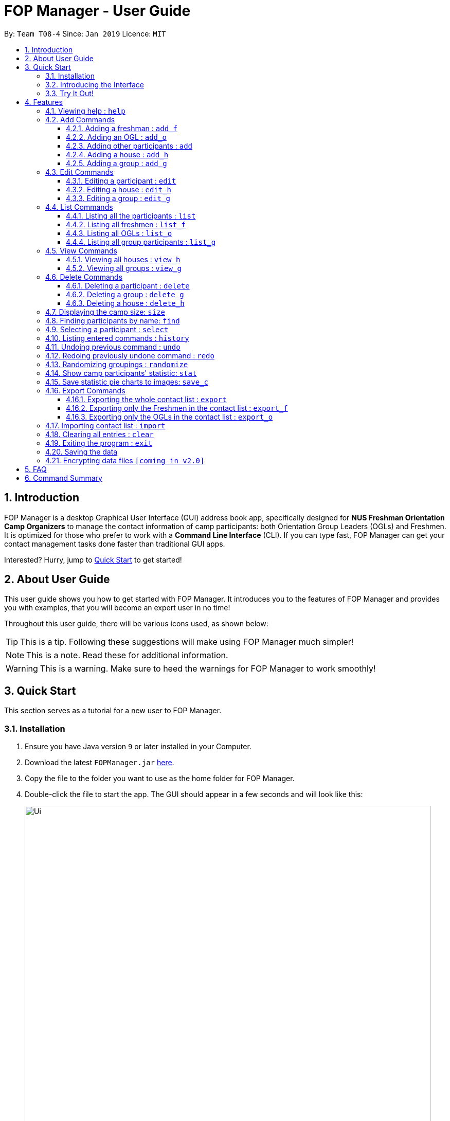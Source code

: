 = FOP Manager - User Guide
:site-section: UserGuide
:toc:
:toc-title:
:toc-placement: preamble
:toclevels: 3
:sectnums:
:imagesDir: images
:stylesDir: stylesheets
:xrefstyle: full
:experimental:
ifdef::env-github[]
:tip-caption: :bulb:
:note-caption: :information_source:
:warning-caption: :warning:
endif::[]
:repoURL: https://github.com/cs2113-ay1819s2-t08-4/main

By: `Team T08-4`      Since: `Jan 2019`      Licence: `MIT`

== Introduction

FOP Manager is a desktop Graphical User Interface (GUI) address book app, specifically designed for *NUS Freshman Orientation Camp Organizers* to manage the contact information of camp participants: both Orientation Group Leaders (OGLs) and Freshmen. It is optimized for those who prefer to work with a *Command Line Interface* (CLI). If you can type fast, FOP Manager can get your contact management tasks done faster than traditional GUI apps.

Interested? Hurry, jump to <<Quick Start, Quick Start>> to get started!

== About User Guide

This user guide shows you how to get started with FOP Manager. It introduces you to the features of FOP Manager and provides you with examples, that you will become an expert user in no time!

Throughout this user guide, there will be various icons used, as shown below:

TIP: This is a tip. Following these suggestions will make using FOP Manager much simpler!

NOTE: This is a note. Read these for additional information.

WARNING: This is a warning. Make sure to heed the warnings for FOP Manager to work smoothly!

== Quick Start

This section serves as a tutorial for a new user to FOP Manager.

=== Installation

.  Ensure you have Java version `9` or later installed in your Computer.
.  Download the latest `FOPManager.jar` link:{repoURL}/releases[here].
.  Copy the file to the folder you want to use as the home folder for FOP Manager.
.  Double-click the file to start the app. The GUI should appear in a few seconds and will look like this:
+
image::Ui.png[width="790"]

=== Introducing the Interface

image::UiLabelledParts.png[width="790"]

. [lime]#Undo List#: This list displays all undoable commands executed since the app was started.
. [blue]#Redo List#: This list displays all redoable commands executed since the app was started.
. [red]#Participant List#: This panel shows a list of all the participants and their information you have stored so far.
. [yellow]#Result Box#: The result box displays the result to the commands you input.
. [fuchsia]#Command Box#: The command box is where all commands should be typed in.

=== Try It Out!

Now that you understand the app's interface, you can now try keying in commands to interact with FOP Manager.

NOTE: Type the command in the command box and press kbd:[Enter] to execute it. +
e.g. typing `help` and pressing kbd:[Enter] opens the help window.

Some example commands you can try:

* `list` : lists all contacts
* `add_o  n/John Doe s/M b/27071999 p/98765432 e/johnd@example.com m/Information Systems g/` : adds an OGL named `John Doe` to your contact list
* `add_h  Red` : adds a House named `Red`
* `add_g  R1 Red` : adds a Group named `R1` to the House `Red`
* `delete  3` : deletes the 3rd contact shown in the current list
* `exit` : exits the app

Refer to <<Features,Features>> for details of each command.

[[Features]]
== Features

This section tells you about the features available in FOP Manager.

// tag::features[]
====
*Command Format*

* Words in `UPPER_CASE` are parameters to be supplied by the user +
e.g. if the command states `n/NAME`, `NAME` is a parameter which can be used as `n/John Doe`.
* Items in square brackets are optional +
e.g `n/NAME [t/TAG]` can be used as `n/John Doe t/friend` or as `n/John Doe`.
* Items with `…` after them can be used as many times as you want +
e.g. `[t/TAG]...` can be used as `{nbsp}` (i.e. 0 times), `t/friend`, `t/friend t/family` etc.
====

[[Help]]
=== Viewing help : `help`

Opens a window with a list of all the commands available on FOP Manager +
Format: `help`

// tag::add[]
=== Add Commands

[[AddFresh]]
==== Adding a freshman : `add_f`

Adds a freshman to the Freshman list +
Format: `add_f n/NAME s/SEX b/BIRTHDAY p/PHONE e/EMAIL m/MAJOR g/GROUP [t/TAG]...`

****
* Parameters can be accepted in any order.
* A freshman can have any number of tags (including 0).

[TIP]
`GROUP` can be left blank i.e. `g/`

[WARNING]
If not blank, the `GROUP` must exist before a freshman can be added to it
****

Examples:

* `add_f n/John Doe s/M b/27071999 p/98765432 e/johnd@example.com m/Information Systems g/`
* `add_f n/Jane Doe s/F e/betsycrowe@example.com m/CS g/ p/1234567 t/vegetarian`

[[AddOGL]]
==== Adding an OGL : `add_o`

Adds an OGL to the OGL list +
Format: `add_o n/NAME s/SEX b/BIRTHDAY p/PHONE e/EMAIL m/MAJOR g/GROUP [t/TAG]...`

****
* Parameters can be accepted in any order.
* An OGL can have any number of tags (including 0).

[TIP]
`GROUP` can be left blank i.e. `g/`

[WARNING]
If not blank, the `GROUP` must exist before an OGL can be added to it
****

Example:

* `add_o n/James Boe s/M b/27071999 p/13579753 e/jamesd@example.com m/CEG g/`
* `add_o n/Jane Doe s/F e/betsycrowe@example.com m/CS g/ p/1234567 t/vegetarian`

[[AddOther]]
==== Adding other participants : `add`

Adds other participants involved in the camp that are neither Freshmen nor OGLs to the contact list +
Format: `add n/NAME s/SEX b/BIRTHDAY p/PHONE e/EMAIL m/MAJOR g/GROUP [t/TAG]...`

****
* Parameters can be accepted in any order.
* An entered participant can have any number of tags (including 0).

[TIP]
Leave `GROUP` blank i.e. `g/` since there is no group allocation for this participant!

****

Example:

* `add n/James Boe s/M b/27071999 p/13579753 e/jamesd@example.com m/CEG g/ t/Camp Commandant`

[[AddHouse]]
==== Adding a house : `add_h`

Adds a house that can contain different groups +
Format: `add_h HOUSENAME`

****
[NOTE]
House names are always saved with first letter in Uppercase, the rest in lowercase

[NOTE]
House names cannot contain spaces
****

Example:

* `add_h blue` saves a house named `Blue` to the house list.

[[AddGroup]]
==== Adding a group : `add_g`

Adds a group to a house +
Format: `add_g GROUPNAME HOUSENAME`

****
[NOTE]
Group names are always saved in all-caps

[NOTE]
Group names cannot contain spaces

[WARNING]
Groups can only be added to houses that already exist
****

Example:

* `add_g b1 blue` saves a group named `B1` in house `Blue` to the group list.
// end::add[]

=== Edit Commands

[[EditPart]]
==== Editing a participant : `edit`

Edits an existing participant in the contact list. +
Format: `edit INDEX [n/NAME] [p/PHONE] [m/MAJOR] [g/GROUP] [t/TAG] ...`

****
* Edits the participant currently shown at `INDEX`.
* At least one of the optional fields must be provided.
* Existing values will be updated to the input values.
* When editing tags, the existing tags of the participant will be removed i.e adding of tags is not cumulative.

[WARNING]
`INDEX` must be a *positive integer*: 1, 2, 3, ...

[TIP]
To edit a particular participant by name, first <<Find,find>> the participant by name, then edit by index

[TIP]
Remove all the participant's tags by typing `t/` without specifying any tags after it

[TIP]
Edit a participant's `GROUP` after adding them, instead of choosing a group for them from the start

****

Examples:

* `edit 1 p/91234567 g/g1` +
Edits the phone number and group of the participant at index 1 to be `91234567` and `G1` respectively.
* `edit 2 n/John Koe t/` +
Edits the name of the participant at index 2 to be `John Koe` and clears all existing tags.

[[EditHouse]]
// tag::editgrouphouse[]
==== Editing a house : `edit_h`

Edits a house name. +
Format: `edit_h OLDHOUSENAME NEWHOUSENAME`

****
* Edits the house named `OLDHOUSENAME` to `NEWHOUSENAME`
* All groups under the old house name remain in the new house.

[WARNING]
`OLDHOUSENAME` must exist in the current list of houses

[WARNING]
`NEWHOUSENAME` must not exist in the current list of houses

[TIP]
House names are not case-sensitive

****

Example:

* `edit_h Red green` +
Edits the house named `Red` to `Green`.

[[EditGroup]]
==== Editing a group : `edit_g`

Edits a group name. +
Format: `edit_g OLDGROUPNAME NEWGROUPNAME`

****
* Edits the group named `OLDGROUPNAME` to `NEWGROUPNAME`
* The `GROUP` of all participants within the old group is automatically updated.

[WARNING]
`OLDGROUPNAME` must exist in the current list of groups

[WARNING]
`NEWGROUPNAME` must not exist in the current list of groups

[NOTE]
Group names are not case-sensitive

****

Example:

* `edit_g red1 red2` +
Edits the group named `RED1` to `RED2`. All participants in RED1 are now in RED2.

//end::editgrouphouse[]

// tag::list[]
=== List Commands

[[ListALL]]
==== Listing all the participants : `list`

Shows a list of all the participants involved in the camp in your contact list. +
Format: `list`

[[ListFresh]]
==== Listing all freshmen : `list_f`

Shows a list of all the freshmen in the freshmen list. +
Format: `list_f`

[[ListOGL]]
==== Listing all OGLs : `list_o`

Shows a list of all the OGLs in the OGL list. +
Format: `list_o`

[[ListGroup]]
==== Listing all group participants : `list_g`

Shows a list of all the participants in a group. +
Format: `list_g GROUPNAME`

****
[NOTE]
Group names are not case-sensitive

[TIP]
`list_g empty` lists participants with an empty group field

[WARNING]
`OLDGROUPNAME` must exist in the current list of groups
****

Examples:

* `list_g g1` lists all participants in Group `G1` if `G1` exists.
* `list_g empty` lists all participants not in any group yet.
// end::list[]

=== View Commands

[[ViewHouse]]
==== Viewing all houses : `view_h`

Views the list of all houses added so far. +
Format: `view_h`

Example:

* Houses `Orange` and `Blue` have been added. +
`view_h` returns `[Orange, Blue]`.

[[ViewGroup]]
==== Viewing all groups : `view_g`

Views the list of all groups added so far, along with the house they belong to. +
Format: `view_g`

Example:

* Groups `R1` and `R2` have been added under the house `Red`. +
`view_g` returns `[(R1, Red), (R2, Red)]`.

=== Delete Commands

[[DeletePart]]
==== Deleting a participant : `delete`

Deletes the specified participant from your contact list. +
Format: `delete INDEX`

****
* Deletes the participant at the specified `INDEX`.
* The index refers to the index number shown in the displayed contact list.

[WARNING]
The index *must be a positive integer*: 1, 2, 3, ...
****

Examples:

* `list` has just been entered. +
`delete 2` deletes the participant at index 2.
* `find Betsy` has just been entered. +
`delete 1` deletes the participant at index 2 in the results of the `find` command.

//tag::deletegrouphouse[]
[[DeleteGroup]]
==== Deleting a group : `delete_g`

Deletes the specified group from the list of groups. +
Format: `delete_g GROUPNAME`

****
* Deletes the group matching the specified `GROUPNAME`.
* `GROUPNAME` must exist in the list of groups.

[WARNING]
The group *must contain no participants* before it can be deleted

[NOTE]
Group names are not case-sensitive
****
Examples:

* Group `G1` has just been added under house `Green`. +
  `delete_g G1` removes the group `G1` from the list of groups.

* `list_g y1` shows only one participant in Group `Y1`. +
  `edit 1 g/` removes the participant from the group. +
  `delete_g Y1` removes the group `Y1` from the list of groups.

[[DeleteHouse]]
==== Deleting a house : `delete_h`

Deletes the specified house from the list of houses. +
Format: `delete_h HOUSENAME`

****
* Deletes the house matching the specified `HOUSENAME`.
* `HOUSENAME` must exist in the list of hosues.

[WARNING]
The house *must contain no groups* before it can be deleted.

[NOTE]
House names are not case-sensitive
****

Examples:

* A house named `Blue` has just been added. +
  `delete_h blue` deletes the house `Blue`.

* `view_g` shows only 1 group `R1` in the house `Red`. +
  Group `R1` is deleted by first removing its participants from the group, then entering `delete_g R1`. +
 `delete_h RED` deletes the house `Red`.

//end::deletegrouphouse[]

[[Size]]
=== Displaying the camp size: `size`

Displays the total number of participants, the number of OGLs and freshmen, and the number of houses and groups in the command result box. +
Format: `size`

[[Find]]
=== Finding participants by name: `find`

Finds participants whose names contain any of the given keywords. +
Format: `find KEYWORD [MORE_KEYWORDS]`

****
* The search is case insensitive. e.g `hans` will match `Hans`
* The order of the keywords does not matter. e.g. `John Poe` will match `Poe John`
* Only name is searched.
* Only full words will be matched e.g. `Han` will not match `Hans`
* Participants matching at least one keyword will be returned (i.e. `OR` search). e.g. `Hans Bo` will return `Hans Gruber`, `Bo Yang`
****

Examples:

* `find John` returns `john` and `John Goe`
* `find Betsy Tim John` returns any participant having names `Betsy`, `Tim`, or `John`

[[Select]]
=== Selecting a participant : `select`

Selects the participant identified by the index number used in the displayed participant list. +
Format: `select INDEX`

****
* Selects the participant at the specified `INDEX`.
* The index refers to the index number shown in the displayed participant list.
* The index *must be a positive integer* `1, 2, 3, ...`
****

Examples:

* `list` has just been entered. +
`select 2` selects the participant at index 2 in your contact list.
* `find Betsy` has just been entered. +
`select 1` selects the participant at index 1 in the results of the `find` command.

[[History]]
=== Listing entered commands : `history`

Lists all the commands that you have entered in reverse chronological order. +
Format: `history`

****
[NOTE]
====
Pressing the kbd:[&uarr;] and kbd:[&darr;] arrows will display the previous and next input respectively in the command box.
====
****

// tag::undoredo[]
[[Undo]]
=== Undoing previous command : `undo`

Restores your contact list to the state before the previous _undoable_ command was executed. +
Format: `undo`

****
[NOTE]
Undoable commands are commands that modify your contact list's content (`add`, `delete`, `edit` and `clear`).
[TIP]
Undoable commands are shown in the undo list.
****

Examples:

* `delete 1` has just been entered. +
`undo` reverses the `delete 1` command

* Only `select 1` has been entered. +
`undo` fails as there are no undoable commands executed previously.

* `delete 1` and `clear` have been entered. +
`undo` reverses the `clear` command. +
`undo` reverses the `delete 1` command. +

[[Redo]]
=== Redoing previously undone command : `redo`

Reverses the most recent `undo` command. +
Format: `redo`

****
[TIP]
Redoable commands are shown in the redo list.
****

Examples:

* `delete 1` has just been entered. +
`undo` reverses the `delete 1` command. +
`redo` reapplies the `delete 1` command. +

* Only `delete 1` has been entered. +
`redo` fails as there are no `undo` commands executed previously.

* `delete 1` and `clear` have just been entered. +
`undo` reverses the `clear` command. +
`undo` reverses the `delete 1` command. +
`redo` reapplies the `delete 1` command. +
`redo` reapplies the `clear` command. +
// end::undoredo[]

// tag::randomize[]
[[Randomize]]
=== Randomizing groupings : `randomize`

Randomize group allocation of all registered participants. +
Format: `randomize`

****
[NOTE]
Command will only work under the following conditions: +
* At least 2 groups created +
* Number of OGLs must be more than number of groups +
* At least 2 participants registered +
****

Examples:

* `randomize` +
Successful Output:

image::randomize_success.png[width="800"]

* `randomize`. +
Error Output:

image::randomize_fail.png[width="800"]


// end::randomize[]

// tag::stat[]
[[Stat]]
=== Show camp participants' statistic: `stat`

Show the camp participants' statistic base on age, major and sex in the form of pie charts

Format: `stat`

****
[WARNING]
This command will not work if there are no participant inside the application.
****

Examples:

* `add_o n/John Doe s/M b/27071999 p/98765432 e/johnd@example.com m/Information System g/` +

* `add_o n/Joh Doe s/F b/27071998 p/98765432 e/johnd@example.com m/ceg g/` +

* `add_o n/John s/M b/27071995 p/98765432 e/johnd@example.com m/Information System g/` +

* `add_o n/Doe s/M b/27071999 p/98765432 e/johnd@example.com m/cs g/G1` +
Add some sample data to the application

* `stat` +
The output is shown below:

image::StatCommandExample.png[width="800"]
// end::stat[]

// tag::save[]
[[Save]]
=== Save statistic pie charts to images: `save_c`

Save the pie charts generated by the `stat` command to image files

Format: `save_c [FILE NAME]`

****
[WARNING]
This command will not work if there are no participant inside the application.
****

****
[TIP]
This command only save the most recently generated charts. Use the `stat` command before this command to
avoid outdated or empty charts.
****

Examples:

* `stat`

* `save_c For NUS` +
Save the charts to image files with the name "For NUS"
// end::save[]

// tag::export[]
=== Export Commands

[[ExportALL]]
==== Exporting the whole contact list : `export`

Exports all entries from your contact list to Excel Spreadsheet. +
Format: `export`

* Excel Spreadsheet name is *FOP_MANAGER_LIST.xls*.
* Excel Spreadsheet will be saved in the current User Directory.

Entering the `export` commands will result in an Excel Spreadsheet in the current User Directory. As shown below.

image::ExportImage.png[width="800"]

The Excel Spreadsheet will look like this:

image::ExportResult.png[width="800"]


There are other export commands to produce a spreadsheet for Freshmen and OGL lists as shown in the next two sections. +
The name of the file will change accordingly, however, the location is the same.

[[ExportF]]
==== Exporting only the Freshmen in the contact list : `export_f`

Exports all the Freshmen entries from your contact list to Excel Spreadsheet. +
Format: `export_f`

* Excel Spreadsheet name is *FOP_MANAGER_FRESHMEN_LIST.xls*. +
* Excel Spreadsheet will be saved in the current User Directory. +

[[ExportO]]
==== Exporting only the OGLs in the contact list : `export_o`

Exports all the OGL entries from your contact list to Excel Spreadsheet. +
Format: `export_o`

* Excel Spreadsheet name is *FOP_MANAGER_OGL_LIST.xls*. +
* Excel Spreadsheet will be saved in the current User Directory. +
// end::export[]

// tag::import[]
[[Import]]
=== Importing contact list : `import`

Imports contact list from an Excel Spreadsheet into the FOP Manager. +
Format: `import`

****
* The Excel Spreadsheet should have the headings in the order NAME, SEX, BIRTHDAY, PHONE, EMAIL, MAJOR, GROUP and then TAG.
* Entries in the NAME, SEX, BIRTHDAY, PHONE, EMAIL and MAJOR columns have to be non-null.
* Only the non-duplicate contacts are added.
* If we want to edit the contacts found in the FOP Manager via excel, we should `clear` the FOP Manager and then `import`.

[WARNING]

Spreadsheet name has to be *FOP_MANAGER_LIST.xls* and it has to be located at the current User Directory. +
The values entered under each respective columns, have to follow the format of the the `add` command.

****
// end::import[]

[[Clear]]
=== Clearing all entries : `clear`

Clears all entries from your contact list. +
Format: `clear`

[[Exit]]
=== Exiting the program : `exit`

Exits the program. +
Format: `exit`

=== Saving the data

Participants' data are saved in the hard disk automatically after any command that changes the data. +
There is no need to save manually.

// tag::dataencryption[]
=== Encrypting data files `[coming in v2.0]`

Participants data will be auto-encrypted when the app closes, so that data files cannot be accessed when the app is not running. +
Participant data will be decrypted when the app starts up.
// end::dataencryption[]
// end::features[]

== FAQ

*Q*: How do I transfer my data to another Computer? +
*A*: Install the app in the other computer and overwrite the empty data file it creates with the file that contains the data of your previous FOP Manager folder.

== Command Summary

Congratulations, you are now ready to start your journey with FOP Manager!

Below is a summary of all commands available in FOP Manager:

// tag::commandsummary[]
[cols="15%,<30%,<50%, <20%",options="header",]
|==========
|Command |Purpose |Example |Reference

|`help` |Views help |`help` |<<Help,Viewing help>>
|`add_f` |Adds a freshman |`add_f n/NAME s/SEX b/BIRTHDAY p/PHONE e/EMAIL m/MAJOR g/GROUP [t/TAG]...` |<<AddFresh,Adding a freshman>>
|`add_o` |Adds an OGL |`add_o n/NAME s/SEX b/BIRTHDAY p/PHONE e/EMAIL m/MAJOR g/GROUP [t/TAG]...` |<<AddOGL,Adding an OGL>>
|`add` |Adds a participant |`add n/NAME s/SEX b/BIRTHDAY p/PHONE e/EMAIL m/MAJOR g/GROUP [t/TAG]...` |<<AddOther,Adding a participant>>
|`add_h` |Adds a house |`add_h HOUSENAME` |<<AddHouse,Adding a house>>
|`add_g` |Adds a group |`add_g GROUPNAME HOUSENAME`|<<AddGroup,Adding a group>>
|`edit` |Edits participant at `INDEX` |`edit INDEX [n/NAME] [p/PHONE_NUMBER] [e/EMAIL] [m/MAJOR] [g/GROUP] [t/TAG]...` |<<EditPart,Editing a Participant>>
|`edit_h` |Edits an existing house's name |`edit_h OLDHOUSENAME NEWHOUSENAME` |<<EditHouse,Editing a house>>
|`edit_g` |Edits an existing group's name |`edit_g OLDGROUPNAME NEWGROUPNAME` |<<EditGroup,Editing a group>>
|`list` |Lists all participants in contact list |`list` |<<ListALL,Listing all participants>>
|`list_f` |Lists all freshmen in contact list |`list_f` |<<ListFresh,Listing all freshmen>>
|`list_o` |Lists all OGLs in contact list |`list_o` |<<ListOGL,Listing all OGLs>>
|`list_g` |Lists all participants in a particular group |`list_g GROUPNAME` |<<ListGroup,Listing all group participants>>
|`view_h` |Views all houses in house list |`view_h` |<<ViewHouse,Viewing all houses>>
|`view_g` |Views all groups in group list |`view_g` |<<ViewGroup,Viewing all groups>>
|`delete` |Deletes participant at `INDEX` |`delete INDEX` |<<DeletePart,Deleting a participant>>
|`delete_g` |Deletes a group |`delete_g GROUPNAME` |<<DeleteGroup,Deleting a group>>
|`delete_h` |Deletes a house |`delete_h HOUSENAME` |<<DeleteHouse,Deleting a participant>>
|`size` |Displays the number of participants, OGLs, freshmen, houses and groups |`size` |<<Size, Displaying camp size>>
|`find` |Finds participants by name |`find KEYWORD [MORE_KEYWORDS]` |<<Find,Finding participants by name>>
|`select` |Selects participant at `INDEX` |`select INDEX` |<<Select,Selecting a participant>>
|`history` |Lists all previously entered commands |`history` |<<History,Listing entered comamnds>>
|`undo` |Undoes previous command |`undo` |<<Undo,Undoing previous command>>
|`redo` |Redoes previously undone command |`redo` |<<Redo, Redoing previously undone command>>
|`randomize` |Randomizes group allocation |`randomize` |<<Randomize, Randomizing groupings>>
|`stat` |Show participants statistic |`stat` |<<Stat, Show camp participants' statistic>>
|`save_c` | Save charts to images|`save_c [FILE NAME]` |<<Save,  Save statistic pie charts to images>>
|`export` |Exports contact list |`export` |<<ExportALL, Exporting whole contact list>>
|`export_f` |Exports freshmen contact list |`export_f` |<<ExportF, Exporting freshmen contact list>>
|`export_o` |Exports OGL contact list |`export_o` |<<ExportO, Exporting OGL contact list>>
|`import` |Imports contacts |`import` |<<Import, Importing contact list from Excel Spreadsheet>>
|`clear` |Clears contact list |`clear` |<<Clear, Clearing all entries>>
|`exit` |Exits program |`exit` |<<Exit, Exiting the program>>
|==========
// end::commandsummary[]

